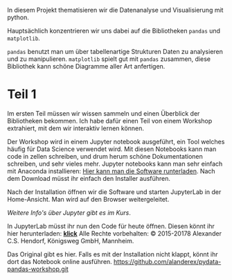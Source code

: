 In diesem Projekt thematisieren wir die Datenanalyse und Visualisierung mit python.

Hauptsächlich konzentrieren wir uns dabei auf die Bibliotheken ~pandas~ und ~matplotlib~.

~pandas~ benutzt man um über tabellenartige Strukturen Daten zu analysieren und zu manipulieren.
~matplotlib~ spielt gut mit ~pandas~ zusammen, diese Bibliothek kann schöne Diagramme aller Art anfertigen.


* Teil 1
Im ersten Teil müssen wir wissen sammeln und einen Überblick der Bibliotheken bekommen.
Ich habe dafür einen Teil von einem Workshop extrahiert, mit dem wir interaktiv lernen können.

Der Workshop wird in einem Jupyter notebook ausgeführt, ein Tool welches häufig für Data Science verwendet wird.
Mit diesen Notebooks kann man code in zellen schreiben, und drum herum schöne Dokumentationen schreiben, und sehr vieles mehr.
Jupyter notebooks kann man sehr einfach mit Anaconda installieren: [[https://www.anaconda.com/distribution/%20][Hier kann man die Software runterladen]].
Nach dem Download müsst ihr einfach den Installer ausführen.

Nach der Installation öffnen wir die Software und starten JupyterLab in der Home-Ansicht. Man wird auf den Browser weitergeleitet.

/Weitere Info's über Jupyter gibt es im Kurs/.

In JupyterLab müsst ihr nun den Code für heute öffnen. Diesen könnt ihr hier herunterladen:  [[https://github.com/falcowinkler/falcowinkler.github.io/raw/master/resources/python-course/python_workshop_pandas_1.zip][*klick*]]
Alle Rechte vorbehalten: © 2015-20178 Alexander C.S. Hendorf, Königsweg GmbH, Mannheim.

Das Original gibt es hier. Falls es mit der Installation nicht klappt, könnt ihr dort das Notebook online ausführen.
https://github.com/alanderex/pydata-pandas-workshop.git
